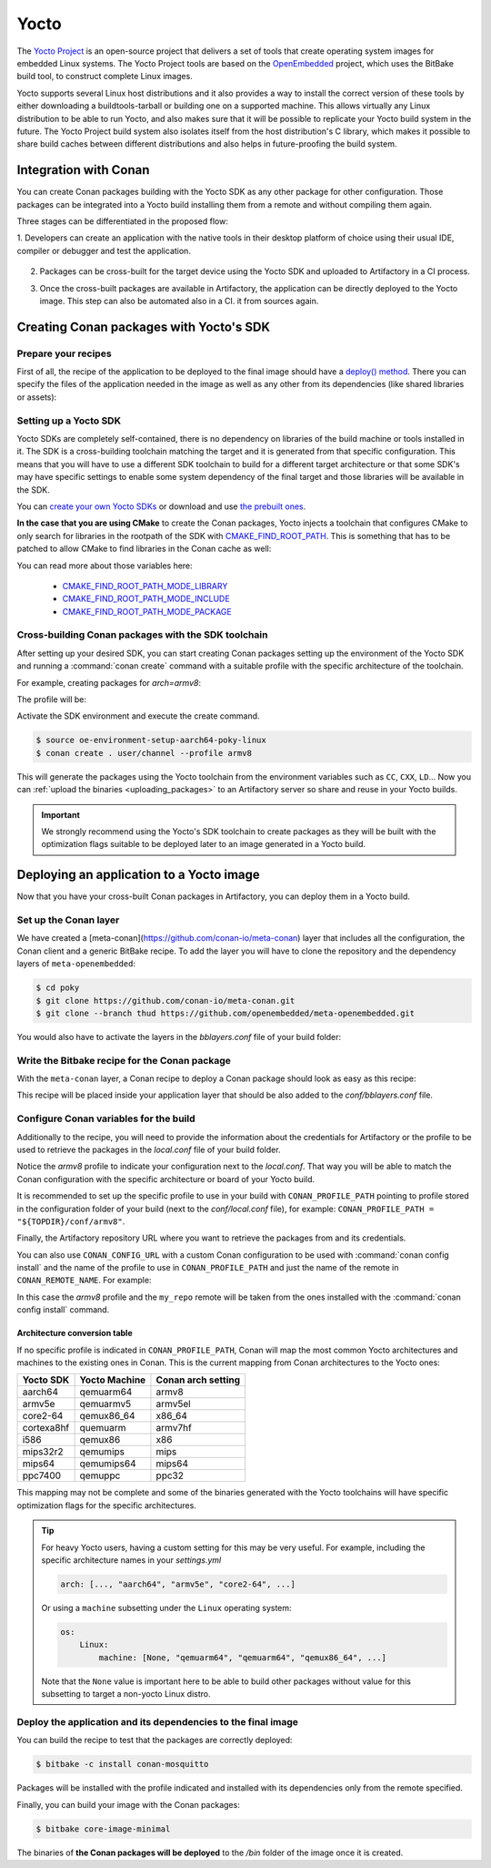.. _yocto_integration:


|yocto_logo| Yocto
__________________

The `Yocto Project`_ is an open-source project that delivers a set of tools that create operating system images for embedded Linux systems.
The Yocto Project tools are based on the `OpenEmbedded`_ project, which uses the BitBake build tool, to construct complete Linux images.

Yocto supports several Linux host distributions and it also provides a way to install the correct version of these tools by either
downloading a buildtools-tarball or building one on a supported machine. This allows virtually any Linux distribution to be able to run
Yocto, and also makes sure that it will be possible to replicate your Yocto build system in the future. The Yocto Project build system also
isolates itself from the host distribution's C library, which makes it possible to share build caches between different distributions and
also helps in future-proofing the build system.

Integration with Conan
======================

You can create Conan packages building with the Yocto SDK as any other package for other configuration. Those packages can be integrated
into a Yocto build installing them from a remote and without compiling them again.

Three stages can be differentiated in the proposed flow:

1. Developers can create an application with the native tools in their desktop platform of choice using their usual IDE, compiler or
debugger and test the application.

   .. image:: /images/yocto/conan-yocto_development.png
       :height: 600 px
       :width: 600 px
       :align: center

2. Packages can be cross-built for the target device using the Yocto SDK and uploaded to Artifactory in a CI process.

   .. image:: /images/yocto/conan-yocto_cross-build.png
       :height: 600 px
       :width: 600 px
       :align: center

3. Once the cross-built packages are available in Artifactory, the application can be directly deployed to the Yocto image. This step can also be automated also in a CI.
   it from sources again.

   .. image:: /images/yocto/conan-yocto_deploy.png
       :height: 450 px
       :width: 450 px
       :align: center

Creating Conan packages with Yocto's SDK
========================================

Prepare your recipes
--------------------

First of all, the recipe of the application to be deployed to the final image should have a
`deploy() method <https://docs.conan.io/en/latest/devtools/running_packages.html>`_. There you can specify the files of the application
needed in the image as well as any other from its dependencies (like shared libraries or assets):

.. code-block:: python
   :caption: *conanfile.py*
   :emphasize-lines: 28-31

    from conans import ConanFile


    class MosquittoConan(ConanFile):
        name = "mosquitto"
        version = "1.4.15"
        description = "Open source message broker that implements the MQTT protocol"
        license = "EPL", "EDL"
        settings = "os", "arch", "compiler", "build_type"
        generators = "cmake"
        requires = "OpenSSL/1.0.2o@conan/stable", "c-ares/1.14.0@conan/stable"

    def source(self):
        source_url = "https://github.com/eclipse/mosquitto"
        tools.get("{0}/archive/v{1}.tar.gz".format(source_url, self.version))

    def build(self):
        cmake = CMake(self)
        cmake.configure()
        cmake.build()

    def package(self):
        self.copy("*.h", dst="include", src="hello")
        self.copy("*.so", dst="lib", keep_path=False)
        self.copy("*.a", dst="lib", keep_path=False)
        self.copy("*mosquitto.conf", dst="bin", keep_path=False)

    def deploy(self):
        # Deploy the executables from this eclipse/mosquitto package
        self.copy("*", src="bin", dst="bin")
        self.copy("*.so*", src="lib", dst="bin")
       # Deploy all the shared libs from the transitive deps
        self.copy_deps("*.so*", src="lib", dst="bin")

    def package_info(self):
        self.cpp_info.libs.extend(["libmosquitto", "rt", "pthread", "dl"])

Setting up a Yocto SDK
----------------------

Yocto SDKs are completely self-contained, there is no dependency on libraries of the build machine or tools installed in it. The SDK is a
cross-building toolchain matching the target and it is generated from that specific configuration. This means that you will have to use a
different SDK toolchain to build for a different target architecture or that some SDK's may have specific settings to enable some system
dependency of the final target and those libraries will be available in the SDK.

You can `create your own Yocto SDKs <https://www.yoctoproject.org/docs/2.6/sdk-manual/sdk-manual.html#sdk-building-an-sdk-installer>`_
or download and use `the prebuilt ones <http://downloads.yoctoproject.org/releases/yocto/yocto-2.6.2/toolchain/x86_64/>`_.

**In the case that you are using CMake** to create the Conan packages, Yocto injects a toolchain that configures CMake to only search for
libraries in the rootpath of the SDK with
`CMAKE_FIND_ROOT_PATH <https://cmake.org/cmake/help/v3.0/variable/CMAKE_FIND_ROOT_PATH.html#variable:CMAKE_FIND_ROOT_PATH>`_. This is
something that has to be patched to allow CMake to find libraries in the Conan cache as well:

.. code-block:: cmake
   :caption: *sdk/sysroots/x86_64-pokysdk-linux/usr/share/cmake/OEToolchainConfig.cmake*

    set( CMAKE_FIND_ROOT_PATH $ENV{OECORE_TARGET_SYSROOT} $ENV{OECORE_NATIVE_SYSROOT} )
    set( CMAKE_FIND_ROOT_PATH_MODE_PROGRAM NEVER )
    # COMMENT THIS: set( CMAKE_FIND_ROOT_PATH_MODE_LIBRARY ONLY )
    # COMMENT THIS: set( CMAKE_FIND_ROOT_PATH_MODE_INCLUDE ONLY )
    # COMMENT THIS: set( CMAKE_FIND_ROOT_PATH_MODE_PACKAGE ONLY )

You can read more about those variables here:

  - `CMAKE_FIND_ROOT_PATH_MODE_LIBRARY <https://cmake.org/cmake/help/v3.0/variable/CMAKE_FIND_ROOT_PATH_MODE_LIBRARY.html>`_
  - `CMAKE_FIND_ROOT_PATH_MODE_INCLUDE <https://cmake.org/cmake/help/v3.0/variable/CMAKE_FIND_ROOT_PATH_MODE_INCLUDE.html>`_
  - `CMAKE_FIND_ROOT_PATH_MODE_PACKAGE <https://cmake.org/cmake/help/v3.0/variable/CMAKE_FIND_ROOT_PATH_MODE_PACKAGE.html>`_

Cross-building Conan packages with the SDK toolchain
----------------------------------------------------

After setting up your desired SDK, you can start creating Conan packages setting up the environment of the Yocto SDK and running a
:command:`conan create` command with a suitable profile with the specific architecture of the toolchain.

For example, creating packages for `arch=armv8`:

The profile will be:

.. code-block:: text
   :caption: *armv8*

    [settings]
    os_build=Linux
    arch_build=x86_64
    os=Linux
    arch=armv8
    compiler=gcc
    compiler.version=8
    compiler.libcxx=libstdc++11
    build_type=Release

Activate the SDK environment and execute the create command.

.. code-block:: bash

    $ source oe-environment-setup-aarch64-poky-linux
    $ conan create . user/channel --profile armv8

This will generate the packages using the Yocto toolchain from the environment variables such as ``CC``, ``CXX``, ``LD``... Now you can
:ref:`upload the binaries <uploading_packages>` to an Artifactory server so share and reuse in your Yocto builds.

.. important::

    We strongly recommend using the Yocto's SDK toolchain to create packages as they will be built with the optimization flags suitable to
    be deployed later to an image generated in a Yocto build.

Deploying an application to a Yocto image
=========================================

Now that you have your cross-built Conan packages in Artifactory, you can deploy them in a Yocto build.

Set up the Conan layer
----------------------

We have created a [meta-conan](https://github.com/conan-io/meta-conan) layer that includes all the configuration, the Conan client and a
generic BitBake recipe. To add the layer you will have to clone the repository and the dependency layers of ``meta-openembedded``:

.. code-block:: bash

    $ cd poky
    $ git clone https://github.com/conan-io/meta-conan.git
    $ git clone --branch thud https://github.com/openembedded/meta-openembedded.git

You would also have to activate the layers in the *bblayers.conf* file of your build folder:

.. code-block:: text
   :caption: *conf/bblayers.conf*

    POKY_BBLAYERS_CONF_VERSION = "2"

    BBPATH = "${TOPDIR}"
    BBFILES ?= ""

    BBLAYERS ?= " \
    /home/username/poky/meta \
    /home/username/poky/meta-poky \
    /home/username/poky/meta-yocto-bsp \
    /home/username/poky/meta-openembedded/meta-oe \
    /home/username/poky/meta-openembedded/meta-python \
    /home/username/poky/meta-conan \
    "

Write the Bitbake recipe for the Conan package
----------------------------------------------

With the ``meta-conan`` layer, a Conan recipe to deploy a Conan package should look as easy as this recipe:

.. code-block:: text
   :caption: *conan-mosquitto_1.4.15.bb*

    inherit conan

    DESCRIPTION = "An open source MQTT broker"
    LICENSE = "EPL-1.0"

    CONAN_PKG = "mosquitto/1.4.15@bincrafters/stable"

This recipe will be placed inside your application layer that should be also added to the *conf/bblayers.conf* file.

Configure Conan variables for the build
---------------------------------------

Additionally to the recipe, you will need to provide the information about the credentials for Artifactory or the profile to be used to
retrieve the packages in the *local.conf* file of your build folder.

.. code-block:: text
   :caption: *poky_build_folder/conf/local.conf*

    IMAGE_INSTALL_append = " conan-mosquitto"

    # Profile for installation
    CONAN_PROFILE_PATH = "${TOPDIR}/conf/armv8"
    # Artifactory repository
    CONAN_REMOTE_URL = "https://localhost:8081/artifactory/api/conan/<repository>"
    # Artifactory Credentials
    CONAN_USER = "REPO_USER"
    CONAN_PASSWORD = "REPO_PASSWORD"

Notice the *armv8* profile to indicate your configuration next to the *local.conf*. That way you will be able to match the Conan
configuration with the specific architecture or board of your Yocto build.

.. code-block:: text
   :caption: *poky_build_folder/conf/armv8*

    [settings]
    os_build=Linux
    arch_build=x86_64
    os=Linux
    arch=armv8
    compiler=gcc
    compiler.version=8
    compiler.libcxx=libstdc++11
    build_type=Release

It is recommended to set up the specific profile to use in your build with ``CONAN_PROFILE_PATH`` pointing to profile stored in the
configuration folder of your build (next to the *conf/local.conf* file), for example: ``CONAN_PROFILE_PATH = "${TOPDIR}/conf/armv8"``.

Finally, the Artifactory repository URL where you want to retrieve the packages from and its credentials.

You can also use ``CONAN_CONFIG_URL`` with a custom Conan configuration to be used with :command:`conan config install` and the name of the
profile to use in ``CONAN_PROFILE_PATH`` and just the name of the remote in ``CONAN_REMOTE_NAME``. For example:

.. code-block:: text
   :caption: *poky_build_folder/conf/local.conf*

    IMAGE_INSTALL_append = " conan-mosquitto"

    CONAN_CONFIG_URL = "https://github.com/<your-organization>/conan-config.git"
    CONAN_PROFILE_PATH = "armv8"
    CONAN_REMOTE_NAME = "my_repo"
    CONAN_USER = "REPO_USER"
    CONAN_PASSWORD = "REPO_PASSWORD"

In this case the *armv8* profile and the ``my_repo`` remote will be taken from the ones installed with the :command:`conan config install`
command.

Architecture conversion table
^^^^^^^^^^^^^^^^^^^^^^^^^^^^^

If no specific profile is indicated in ``CONAN_PROFILE_PATH``, Conan will map the most common Yocto architectures and machines to the
existing ones in Conan. This is the current mapping from Conan architectures to the Yocto ones:

+---------------+-------------------+------------------------+
| **Yocto SDK** | **Yocto Machine** | **Conan arch setting** |
+===============+===================+========================+
| aarch64       | qemuarm64         | armv8                  |
+---------------+-------------------+------------------------+
| armv5e        | qemuarmv5         | armv5el                |
+---------------+-------------------+------------------------+
| core2-64      | qemux86_64        | x86_64                 |
+---------------+-------------------+------------------------+
| cortexa8hf    | quemuarm          | armv7hf                |
+---------------+-------------------+------------------------+
| i586          | qemux86           | x86                    |
+---------------+-------------------+------------------------+
| mips32r2      | qemumips          | mips                   |
+---------------+-------------------+------------------------+
| mips64        | qemumips64        | mips64                 |
+---------------+-------------------+------------------------+
| ppc7400       | qemuppc           | ppc32                  |
+---------------+-------------------+------------------------+

This mapping may not be complete and some of the binaries generated with the Yocto toolchains will have specific optimization flags for
the specific architectures.

.. tip::

    For heavy Yocto users, having a custom setting for this may be very useful. For example, including the specific architecture names in
    your *settings.yml*

    .. code-block:: yaml

        arch: [..., "aarch64", "armv5e", "core2-64", ...]

    Or using a ``machine`` subsetting under the ``Linux`` operating system:

    .. code-block:: yaml

        os:
            Linux:
                machine: [None, "qemuarm64", "qemuarm64", "qemux86_64", ...]

    Note that the ``None`` value is important here to be able to build other packages without value for this subsetting to target a
    non-yocto Linux distro.

.. seealso::

    - Yocto Machine configurations: https://git.yoctoproject.org/cgit.cgi/poky/tree/meta/conf/machine
    - Conan Architectures in :ref:`settings_yml`.

Deploy the application and its dependencies to the final image
--------------------------------------------------------------

You can build the recipe to test that the packages are correctly deployed:

.. code-block:: bash

    $ bitbake -c install conan-mosquitto

Packages will be installed with the profile indicated and installed with its dependencies only from the remote specified.

Finally, you can build your image with the Conan packages:

.. code-block:: bash

    $ bitbake core-image-minimal

The binaries of **the Conan packages will be deployed** to the */bin* folder of the image once it is created.


.. |yocto_logo| image:: ../../images/yocto/conan-yocto.png
                 :width: 180px

.. _`Yocto Project`: https://www.yoctoproject.org/

.. _`OpenEmbedded`: http://www.openembedded.org/wiki/Main_Page
